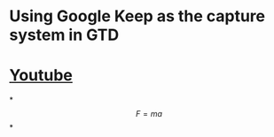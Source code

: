 * Using Google Keep as the capture system in GTD
* [[https://www.youtube.com][Youtube]]
*
$$F=ma$$
*